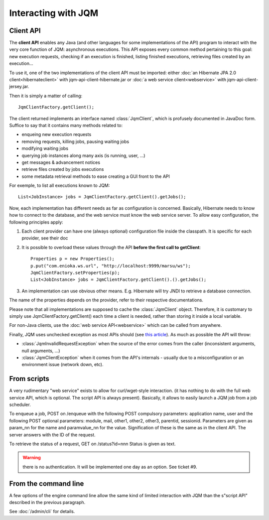 Interacting with JQM
############################

.. highlight:: java

Client API
******************

The **client API** enables any Java (and other languages for some implementations of the API) program to interact
with the very core function of JQM: asynchronous executions. This API exposes every common method pertaining to this goal:
new execution requests, checking if an execution is finished, listing finished executions, retrieving files created by an execution...

To use it, one of the two implementations of the client API must be imported: either :doc:`an Hibernate JPA 2.0 client<hibernateclient>`
with jqm-api-client-hibernate.jar or :doc:`a web service client<webservice>` with jqm-api-client-jersey.jar.

Then it is simply a matter of calling::

	JqmClientFactory.getClient();

The client returned implements an interface named :class:`JqmClient`, which is profusely documented in JavaDoc form. Suffice to say that 
it contains many methods related to:

* enqueing new execution requests
* removing requests, killing jobs, pausing waiting jobs
* modifying waiting jobs
* querying job instances along many axis (is running, user, ...)
* get messages & advancement notices
* retrieve files created by jobs executions
* some metadata retrieval methods to ease creating a GUI front to the API

For exemple, to list all executions known to JQM::

	List<JobInstance> jobs = JqmClientFactory.getClient().getJobs();

Now, each implementation has different needs as far as configuration is concerned. Basically, Hibernate needs to know how to 
connect to the database, and the web service must know the web service server. To allow easy configuration, the following principles apply:

#. Each client provider can have one (always optional) configuration file inside the classpath. It is specific for each provider, see their doc
#. It is possible to overload these values through the API **before the first call to getClient**::

	Properties p = new Properties();
	p.put("com.enioka.ws.url", "http://localhost:9999/marsu/ws");
	JqmClientFactory.setProperties(p);
	List<JobInstance> jobs = JqmClientFactory.getClient().().getJobs();
#. An implementation can use obvious other means. E.g. Hibernate will try JNDI to retrieve a database connection.

The name of the properties depends on the provider, refer to their respective documentations.

Please note that all implementations are supposed to cache the :class:`JqmClient` object. Therefore, it is customary to simply use JqmClientFactory.getClient()
each time a client is needed, rather than storing it inside a local variable.

For non-Java clients, use the :doc:`web service API<webservice>` which can be called from anywhere.

Finally, JQM uses unchecked exception as most APIs should (see `this article <http://www.artima.com/intv/handcuffs.html>`_). As much as possible the API will throw:

* :class:`JqmInvalidRequestException` when the source of the error comes from the caller (inconsistent arguments, null arguments, ...)
* :class:`JqmClientException` when it comes from the API's internals - usually due to a misconfiguration or an environment issue (network down, etc).

From scripts
*******************

A very rudimentary "web service" exists to allow for curl/wget-style interaction. (it has nothing to do with the full web 
service API, which is optional. The script API is always present). Basically, it allows to easily launch a JQM job from a job scheduler.

To enqueue a job, POST on /enqueue with the following POST compulsory parameters: application name, user and the following 
POST optional parameters: module, mail, other1, other2, other3, parentid, sessionid. Parameters are given as param_nn for the name 
and paramvalue_nn for the value. Signification of these is the same as in the client API. The server answers with the ID of the request.

To retrieve the status of a request, GET on /status?id=nnn Status is given as text.

.. warning:: there is no authentication. It will be implemented one day as an option. See ticket #9.

From the command line
***********************

A few options of the engine command line allow the same kind of limited interaction with JQM than the s"script API" described  in the
previous paragraph.

See :doc:`/admin/cli` for details.
